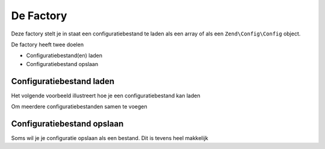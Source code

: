.. EN-Revision: b02c7c75f2799d305e067ab084b0c091b9f36a9a
.. _zend.config.factory:

De Factory
===========

Deze factory stelt je in staat een configuratiebestand te laden als een array of als een ``Zend\Config\Config`` object.

De factory heeft twee doelen

- Configuratiebestand(en) laden
- Configuratiebestand opslaan

.. opmerking::

   Een configuratie opslaan gebeurt naar *één* bestand. De factory is zich niet bewust van het feit dat
   er meerdere configuraties worden samengevoegd en zal deze dus niet afzonderlijk opslaan. Indien je specifieke
   secties van de configuratie in verschillende bestanden wilt opslaan, dan dien je die manueel te splitsen.

Configuratiebestand laden
--------------------------

Het volgende voorbeeld illustreert hoe je een configuratiebestand kan laden

.. code-block:: php
   :linenos:
   
   //Load a php file as array
   $config = Zend\Config\Factory::fromFile(__DIR__.'/config/my.config.php');

   //Load a xml file as Config object
   $config = Zend\Config\Factory::fromFile(__DIR__.'/config/my.config.xml', true);

Om meerdere configuratiebestanden samen te voegen

.. code-block::php
   :linenos:

    $config = Zend\Config\Factory::fromFiles(
        array(
            __DIR__.'/config/my.config.php',
            __DIR__.'/config/my.config.xml',
        )
    );

Configuratiebestand opslaan
----------------------------

Soms wil je je configuratie opslaan als een bestand. Dit is tevens heel makkelijk

.. code-block::php
   :linenos:
   
   $config = new Zend\Config\Config(array(), true);
   $config->settings = array();
   $config->settings->myname = 'framework';
   $config->settings->date	 = '2012-12-12 12:12:12';
   
   //Store the configuration
   Zend\Config\Factory::toFile(__DIR__.'/config/my.config.php', $config);
   
   //Store an array
   $config = array(
       'settings' => array(
           'myname' => 'framework',
           'data'   => '2012-12-12 12:12:12',
       ),
    );

    Zend\Config\Factory::toFile(__DIR__.'/config/my.config.php', $config);

	
